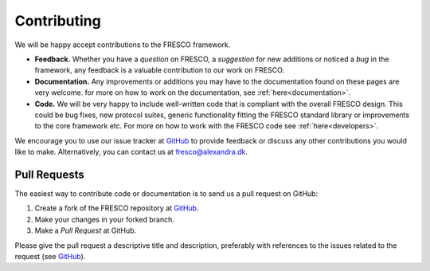 .. _contributing:

Contributing
============

We will be happy accept contributions to the FRESCO framework.  

* **Feedback.** Whether you have a *question* on FRESCO, a *suggestion* for new additions or
  noticed a *bug* in the framework, any feedback is a valuable contribution to our work on FRESCO.

* **Documentation.** Any improvements or additions you may have to the documentation found on these
  pages are very welcome. for more on how to work on the
  documentation, see :ref:`here<documentation>`.

* **Code.** We will be very happy to include well-written code that is compliant with the overall
  FRESCO design. This could be bug fixes, new protocol suites, generic functionality fitting the
  FRESCO standard library or improvements to the core framework etc. For more on how to work with
  the FRESCO code see :ref:`here<developers>`.

We encourage you to use our issue tracker at `GitHub <https://github.com/aicis/fresco/issues>`_ to
provide feedback or discuss any other contributions you would like to make. Alternatively, you can
contact us at fresco@alexandra.dk.

Pull Requests
~~~~~~~~~~~~~

The easiest way to contribute code or documentation is to send us a pull request on GitHub:

#. Create a fork of the FRESCO repository at `GitHub <http://github.com/aicis/fresco>`_.

#. Make your changes in your forked branch.

#. Make a *Pull Request* at GitHub. 

Please give the pull request a descriptive title and description, preferably with references to the
issues related to the request (see `GitHub
<https://help.github.com/articles/autolinked-references-and-urls/#issues-and-pull-requests>`_).
